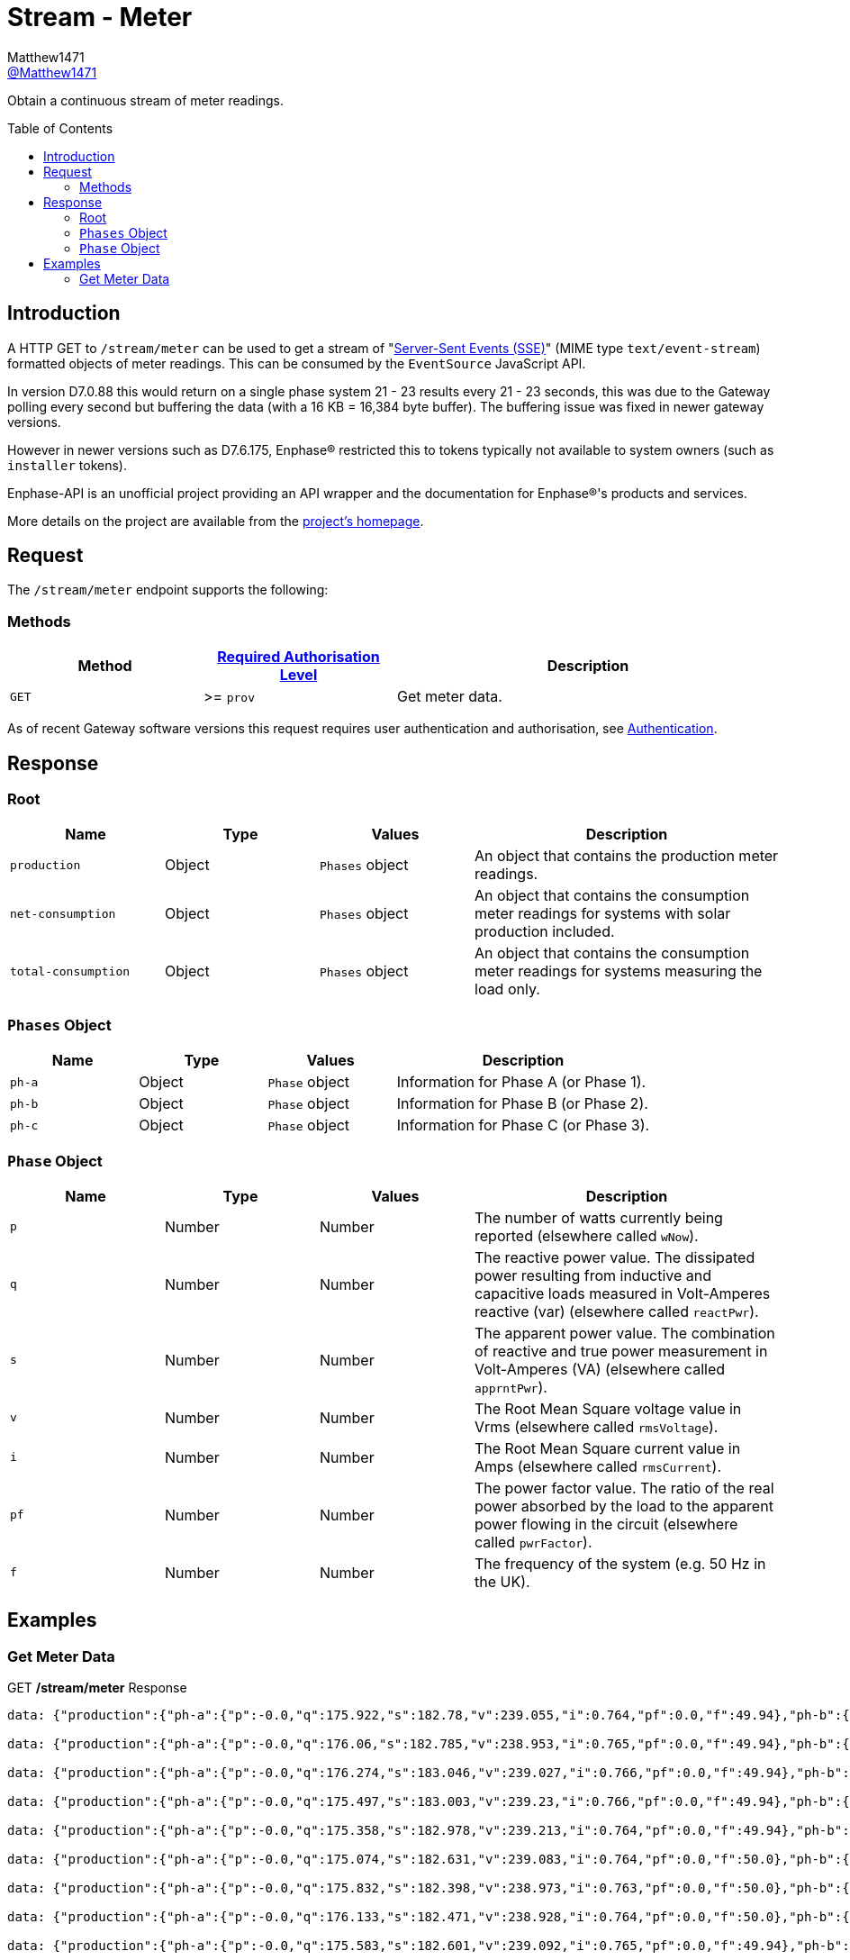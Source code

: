 = Stream - Meter
:toc: preamble
Matthew1471 <https://github.com/matthew1471[@Matthew1471]>;

// Document Settings:

// Set the ID Prefix and ID Separators to be consistent with GitHub so links work irrespective of rendering platform. (https://docs.asciidoctor.org/asciidoc/latest/sections/id-prefix-and-separator/)
:idprefix:
:idseparator: -

// Any code blocks will be in JSON by default.
:source-language: json

ifndef::env-github[:icons: font]

// Set the admonitions to have icons (Github Emojis) if rendered on GitHub (https://blog.mrhaki.com/2016/06/awesome-asciidoctor-using-admonition.html).
ifdef::env-github[]
:status:
:caution-caption: :fire:
:important-caption: :exclamation:
:note-caption: :paperclip:
:tip-caption: :bulb:
:warning-caption: :warning:
endif::[]

// Document Variables:
:release-version: 1.0
:url-org: https://github.com/Matthew1471
:url-repo: {url-org}/Enphase-API
:url-contributors: {url-repo}/graphs/contributors

Obtain a continuous stream of meter readings.

== Introduction

A HTTP GET to `/stream/meter` can be used to get a stream of "https://en.wikipedia.org/wiki/Server-sent_events[Server-Sent Events (SSE)]" (MIME type `text/event-stream`) formatted objects of meter readings. This can be consumed by the `EventSource` JavaScript API.

In version D7.0.88 this would return on a single phase system 21 - 23 results every 21 - 23 seconds, this was due to the Gateway polling every second but buffering the data (with a 16 KB = 16,384 byte buffer). The buffering issue was fixed in newer gateway versions.

However in newer versions such as D7.6.175, Enphase(R) restricted this to tokens typically not available to system owners (such as `installer` tokens).

Enphase-API is an unofficial project providing an API wrapper and the documentation for Enphase(R)'s products and services.

More details on the project are available from the xref:../../../README.adoc[project's homepage].

== Request

The `/stream/meter` endpoint supports the following:

=== Methods
[cols="1,1,2", options="header"]
|===
|Method
|xref:../Authentication.adoc#roles[Required Authorisation Level]
|Description

|`GET`
|>= `prov`
|Get meter data.

|===
As of recent Gateway software versions this request requires user authentication and authorisation, see xref:../Authentication.adoc[Authentication].

== Response

=== Root

[cols="1,1,1,2", options="header"]
|===
|Name
|Type
|Values
|Description

|`production`
|Object
|`Phases` object
|An object that contains the production meter readings.

|`net-consumption`
|Object
|`Phases` object
|An object that contains the consumption meter readings for systems with solar production included.

|`total-consumption`
|Object
|`Phases` object
|An object that contains the consumption meter readings for systems measuring the load only.

|===

=== `Phases` Object

[cols="1,1,1,2", options="header"]
|===
|Name
|Type
|Values
|Description

|`ph-a`
|Object
|`Phase` object
|Information for Phase A (or Phase 1).

|`ph-b`
|Object
|`Phase` object
|Information for Phase B (or Phase 2).

|`ph-c`
|Object
|`Phase` object
|Information for Phase C (or Phase 3).

|===

=== `Phase` Object

[cols="1,1,1,2", options="header"]
|===
|Name
|Type
|Values
|Description

|`p`
|Number
|Number
|The number of watts currently being reported (elsewhere called `wNow`).

|`q`
|Number
|Number
|The reactive power value. The dissipated power resulting from inductive and capacitive loads measured in Volt-Amperes reactive (var) (elsewhere called `reactPwr`).

|`s`
|Number
|Number
|The apparent power value. The combination of reactive and true power measurement in Volt-Amperes (VA) (elsewhere called `apprntPwr`).

|`v`
|Number
|Number
|The Root Mean Square voltage value in Vrms (elsewhere called `rmsVoltage`).

|`i`
|Number
|Number
|The Root Mean Square current value in Amps (elsewhere called `rmsCurrent`).

|`pf`
|Number
|Number
|The power factor value. The ratio of the real power absorbed by the load to the apparent power flowing in the circuit (elsewhere called `pwrFactor`).

|`f`
|Number
|Number
|The frequency of the system (e.g. 50 Hz in the UK).

|===

== Examples

=== Get Meter Data

.GET */stream/meter* Response
[listing]
----
data: {"production":{"ph-a":{"p":-0.0,"q":175.922,"s":182.78,"v":239.055,"i":0.764,"pf":0.0,"f":49.94},"ph-b":{"p":0.0,"q":0.0,"s":0.0,"v":0.0,"i":0.0,"pf":0.0,"f":0.0},"ph-c":{"p":0.0,"q":0.0,"s":0.0,"v":0.0,"i":0.0,"pf":0.0,"f":0.0}},"net-consumption":{"ph-a":{"p":447.973,"q":-710.332,"s":907.001,"v":239.302,"i":3.787,"pf":0.48,"f":49.94},"ph-b":{"p":0.0,"q":0.0,"s":0.0,"v":0.0,"i":0.0,"pf":0.0,"f":0.0},"ph-c":{"p":0.0,"q":0.0,"s":0.0,"v":0.0,"i":0.0,"pf":0.0,"f":0.0}},"total-consumption":{"ph-a":{"p":447.973,"q":-886.254,"s":1088.562,"v":239.178,"i":4.551,"pf":0.41,"f":49.94},"ph-b":{"p":0.0,"q":0.0,"s":0.0,"v":0.0,"i":0.0,"pf":0.0,"f":0.0},"ph-c":{"p":0.0,"q":0.0,"s":0.0,"v":0.0,"i":0.0,"pf":0.0,"f":0.0}}}

data: {"production":{"ph-a":{"p":-0.0,"q":176.06,"s":182.785,"v":238.953,"i":0.765,"pf":0.0,"f":49.94},"ph-b":{"p":0.0,"q":0.0,"s":0.0,"v":0.0,"i":0.0,"pf":0.0,"f":0.0},"ph-c":{"p":0.0,"q":0.0,"s":0.0,"v":0.0,"i":0.0,"pf":0.0,"f":0.0}},"net-consumption":{"ph-a":{"p":443.667,"q":-710.865,"s":903.193,"v":239.131,"i":3.766,"pf":0.48,"f":49.94},"ph-b":{"p":0.0,"q":0.0,"s":0.0,"v":0.0,"i":0.0,"pf":0.0,"f":0.0},"ph-c":{"p":0.0,"q":0.0,"s":0.0,"v":0.0,"i":0.0,"pf":0.0,"f":0.0}},"total-consumption":{"ph-a":{"p":443.667,"q":-886.926,"s":1083.188,"v":239.042,"i":4.531,"pf":0.41,"f":49.94},"ph-b":{"p":0.0,"q":0.0,"s":0.0,"v":0.0,"i":0.0,"pf":0.0,"f":0.0},"ph-c":{"p":0.0,"q":0.0,"s":0.0,"v":0.0,"i":0.0,"pf":0.0,"f":0.0}}}

data: {"production":{"ph-a":{"p":-0.0,"q":176.274,"s":183.046,"v":239.027,"i":0.766,"pf":0.0,"f":49.94},"ph-b":{"p":0.0,"q":0.0,"s":0.0,"v":0.0,"i":0.0,"pf":0.0,"f":0.0},"ph-c":{"p":0.0,"q":0.0,"s":0.0,"v":0.0,"i":0.0,"pf":0.0,"f":0.0}},"net-consumption":{"ph-a":{"p":440.149,"q":-710.677,"s":900.245,"v":239.107,"i":3.758,"pf":0.49,"f":49.94},"ph-b":{"p":0.0,"q":0.0,"s":0.0,"v":0.0,"i":0.0,"pf":0.0,"f":0.0},"ph-c":{"p":0.0,"q":0.0,"s":0.0,"v":0.0,"i":0.0,"pf":0.0,"f":0.0}},"total-consumption":{"ph-a":{"p":440.149,"q":-886.951,"s":1081.694,"v":239.067,"i":4.525,"pf":0.41,"f":49.94},"ph-b":{"p":0.0,"q":0.0,"s":0.0,"v":0.0,"i":0.0,"pf":0.0,"f":0.0},"ph-c":{"p":0.0,"q":0.0,"s":0.0,"v":0.0,"i":0.0,"pf":0.0,"f":0.0}}}

data: {"production":{"ph-a":{"p":-0.0,"q":175.497,"s":183.003,"v":239.23,"i":0.766,"pf":0.0,"f":49.94},"ph-b":{"p":0.0,"q":0.0,"s":0.0,"v":0.0,"i":0.0,"pf":0.0,"f":0.0},"ph-c":{"p":0.0,"q":0.0,"s":0.0,"v":0.0,"i":0.0,"pf":0.0,"f":0.0}},"net-consumption":{"ph-a":{"p":440.625,"q":-711.7,"s":899.396,"v":239.284,"i":3.762,"pf":0.5,"f":49.94},"ph-b":{"p":0.0,"q":0.0,"s":0.0,"v":0.0,"i":0.0,"pf":0.0,"f":0.0},"ph-c":{"p":0.0,"q":0.0,"s":0.0,"v":0.0,"i":0.0,"pf":0.0,"f":0.0}},"total-consumption":{"ph-a":{"p":440.625,"q":-887.197,"s":1083.306,"v":239.257,"i":4.528,"pf":0.41,"f":49.94},"ph-b":{"p":0.0,"q":0.0,"s":0.0,"v":0.0,"i":0.0,"pf":0.0,"f":0.0},"ph-c":{"p":0.0,"q":0.0,"s":0.0,"v":0.0,"i":0.0,"pf":0.0,"f":0.0}}}

data: {"production":{"ph-a":{"p":-0.0,"q":175.358,"s":182.978,"v":239.213,"i":0.764,"pf":0.0,"f":49.94},"ph-b":{"p":0.0,"q":0.0,"s":0.0,"v":0.0,"i":0.0,"pf":0.0,"f":0.0},"ph-c":{"p":0.0,"q":0.0,"s":0.0,"v":0.0,"i":0.0,"pf":0.0,"f":0.0}},"net-consumption":{"ph-a":{"p":440.312,"q":-712.327,"s":899.571,"v":239.371,"i":3.758,"pf":0.49,"f":49.94},"ph-b":{"p":0.0,"q":0.0,"s":0.0,"v":0.0,"i":0.0,"pf":0.0,"f":0.0},"ph-c":{"p":0.0,"q":0.0,"s":0.0,"v":0.0,"i":0.0,"pf":0.0,"f":0.0}},"total-consumption":{"ph-a":{"p":440.312,"q":-887.684,"s":1082.108,"v":239.292,"i":4.522,"pf":0.41,"f":49.94},"ph-b":{"p":0.0,"q":0.0,"s":0.0,"v":0.0,"i":0.0,"pf":0.0,"f":0.0},"ph-c":{"p":0.0,"q":0.0,"s":0.0,"v":0.0,"i":0.0,"pf":0.0,"f":0.0}}}

data: {"production":{"ph-a":{"p":-0.0,"q":175.074,"s":182.631,"v":239.083,"i":0.764,"pf":0.0,"f":50.0},"ph-b":{"p":0.0,"q":0.0,"s":0.0,"v":0.0,"i":0.0,"pf":0.0,"f":0.0},"ph-c":{"p":0.0,"q":0.0,"s":0.0,"v":0.0,"i":0.0,"pf":0.0,"f":0.0}},"net-consumption":{"ph-a":{"p":440.046,"q":-711.886,"s":899.4,"v":239.356,"i":3.756,"pf":0.48,"f":49.94},"ph-b":{"p":0.0,"q":0.0,"s":0.0,"v":0.0,"i":0.0,"pf":0.0,"f":0.0},"ph-c":{"p":0.0,"q":0.0,"s":0.0,"v":0.0,"i":0.0,"pf":0.0,"f":0.0}},"total-consumption":{"ph-a":{"p":440.046,"q":-886.961,"s":1081.202,"v":239.22,"i":4.52,"pf":0.41,"f":49.97},"ph-b":{"p":0.0,"q":0.0,"s":0.0,"v":0.0,"i":0.0,"pf":0.0,"f":0.0},"ph-c":{"p":0.0,"q":0.0,"s":0.0,"v":0.0,"i":0.0,"pf":0.0,"f":0.0}}}

data: {"production":{"ph-a":{"p":-0.0,"q":175.832,"s":182.398,"v":238.973,"i":0.763,"pf":0.0,"f":50.0},"ph-b":{"p":0.0,"q":0.0,"s":0.0,"v":0.0,"i":0.0,"pf":0.0,"f":0.0},"ph-c":{"p":0.0,"q":0.0,"s":0.0,"v":0.0,"i":0.0,"pf":0.0,"f":0.0}},"net-consumption":{"ph-a":{"p":436.669,"q":-711.464,"s":898.131,"v":239.241,"i":3.754,"pf":0.48,"f":49.94},"ph-b":{"p":0.0,"q":0.0,"s":0.0,"v":0.0,"i":0.0,"pf":0.0,"f":0.0},"ph-c":{"p":0.0,"q":0.0,"s":0.0,"v":0.0,"i":0.0,"pf":0.0,"f":0.0}},"total-consumption":{"ph-a":{"p":436.669,"q":-887.296,"s":1079.88,"v":239.107,"i":4.516,"pf":0.4,"f":49.97},"ph-b":{"p":0.0,"q":0.0,"s":0.0,"v":0.0,"i":0.0,"pf":0.0,"f":0.0},"ph-c":{"p":0.0,"q":0.0,"s":0.0,"v":0.0,"i":0.0,"pf":0.0,"f":0.0}}}

data: {"production":{"ph-a":{"p":-0.0,"q":176.133,"s":182.471,"v":238.928,"i":0.764,"pf":0.0,"f":50.0},"ph-b":{"p":0.0,"q":0.0,"s":0.0,"v":0.0,"i":0.0,"pf":0.0,"f":0.0},"ph-c":{"p":0.0,"q":0.0,"s":0.0,"v":0.0,"i":0.0,"pf":0.0,"f":0.0}},"net-consumption":{"ph-a":{"p":437.004,"q":-711.367,"s":898.549,"v":239.072,"i":3.758,"pf":0.48,"f":49.94},"ph-b":{"p":0.0,"q":0.0,"s":0.0,"v":0.0,"i":0.0,"pf":0.0,"f":0.0},"ph-c":{"p":0.0,"q":0.0,"s":0.0,"v":0.0,"i":0.0,"pf":0.0,"f":0.0}},"total-consumption":{"ph-a":{"p":437.004,"q":-887.499,"s":1080.712,"v":239.0,"i":4.522,"pf":0.4,"f":49.97},"ph-b":{"p":0.0,"q":0.0,"s":0.0,"v":0.0,"i":0.0,"pf":0.0,"f":0.0},"ph-c":{"p":0.0,"q":0.0,"s":0.0,"v":0.0,"i":0.0,"pf":0.0,"f":0.0}}}

data: {"production":{"ph-a":{"p":-0.0,"q":175.583,"s":182.601,"v":239.092,"i":0.765,"pf":0.0,"f":49.94},"ph-b":{"p":0.0,"q":0.0,"s":0.0,"v":0.0,"i":0.0,"pf":0.0,"f":0.0},"ph-c":{"p":0.0,"q":0.0,"s":0.0,"v":0.0,"i":0.0,"pf":0.0,"f":0.0}},"net-consumption":{"ph-a":{"p":438.094,"q":-711.386,"s":899.048,"v":239.132,"i":3.765,"pf":0.49,"f":49.94},"ph-b":{"p":0.0,"q":0.0,"s":0.0,"v":0.0,"i":0.0,"pf":0.0,"f":0.0},"ph-c":{"p":0.0,"q":0.0,"s":0.0,"v":0.0,"i":0.0,"pf":0.0,"f":0.0}},"total-consumption":{"ph-a":{"p":438.094,"q":-886.969,"s":1083.052,"v":239.112,"i":4.529,"pf":0.4,"f":49.94},"ph-b":{"p":0.0,"q":0.0,"s":0.0,"v":0.0,"i":0.0,"pf":0.0,"f":0.0},"ph-c":{"p":0.0,"q":0.0,"s":0.0,"v":0.0,"i":0.0,"pf":0.0,"f":0.0}}}

data: {"production":{"ph-a":{"p":-0.0,"q":176.354,"s":183.017,"v":239.508,"i":0.764,"pf":0.0,"f":49.94},"ph-b":{"p":0.0,"q":0.0,"s":0.0,"v":0.0,"i":0.0,"pf":0.0,"f":0.0},"ph-c":{"p":0.0,"q":0.0,"s":0.0,"v":0.0,"i":0.0,"pf":0.0,"f":0.0}},"net-consumption":{"ph-a":{"p":438.626,"q":-713.054,"s":900.137,"v":239.552,"i":3.758,"pf":0.48,"f":49.94},"ph-b":{"p":0.0,"q":0.0,"s":0.0,"v":0.0,"i":0.0,"pf":0.0,"f":0.0},"ph-c":{"p":0.0,"q":0.0,"s":0.0,"v":0.0,"i":0.0,"pf":0.0,"f":0.0}},"total-consumption":{"ph-a":{"p":438.626,"q":-889.409,"s":1083.081,"v":239.53,"i":4.522,"pf":0.4,"f":49.94},"ph-b":{"p":0.0,"q":0.0,"s":0.0,"v":0.0,"i":0.0,"pf":0.0,"f":0.0},"ph-c":{"p":0.0,"q":0.0,"s":0.0,"v":0.0,"i":0.0,"pf":0.0,"f":0.0}}}

data: {"production":{"ph-a":{"p":-0.0,"q":177.037,"s":183.519,"v":239.682,"i":0.768,"pf":0.0,"f":49.94},"ph-b":{"p":0.0,"q":0.0,"s":0.0,"v":0.0,"i":0.0,"pf":0.0,"f":0.0},"ph-c":{"p":0.0,"q":0.0,"s":0.0,"v":0.0,"i":0.0,"pf":0.0,"f":0.0}},"net-consumption":{"ph-a":{"p":437.578,"q":-713.86,"s":899.7,"v":239.87,"i":3.75,"pf":0.49,"f":49.94},"ph-b":{"p":0.0,"q":0.0,"s":0.0,"v":0.0,"i":0.0,"pf":0.0,"f":0.0},"ph-c":{"p":0.0,"q":0.0,"s":0.0,"v":0.0,"i":0.0,"pf":0.0,"f":0.0}},"total-consumption":{"ph-a":{"p":437.578,"q":-890.897,"s":1083.214,"v":239.776,"i":4.518,"pf":0.4,"f":49.94},"ph-b":{"p":0.0,"q":0.0,"s":0.0,"v":0.0,"i":0.0,"pf":0.0,"f":0.0},"ph-c":{"p":0.0,"q":0.0,"s":0.0,"v":0.0,"i":0.0,"pf":0.0,"f":0.0}}}

data: {"production":{"ph-a":{"p":-0.0,"q":177.801,"s":183.856,"v":239.375,"i":0.768,"pf":0.0,"f":49.94},"ph-b":{"p":0.0,"q":0.0,"s":0.0,"v":0.0,"i":0.0,"pf":0.0,"f":0.0},"ph-c":{"p":0.0,"q":0.0,"s":0.0,"v":0.0,"i":0.0,"pf":0.0,"f":0.0}},"net-consumption":{"ph-a":{"p":435.145,"q":-714.05,"s":898.821,"v":239.632,"i":3.749,"pf":0.49,"f":49.94},"ph-b":{"p":0.0,"q":0.0,"s":0.0,"v":0.0,"i":0.0,"pf":0.0,"f":0.0},"ph-c":{"p":0.0,"q":0.0,"s":0.0,"v":0.0,"i":0.0,"pf":0.0,"f":0.0}},"total-consumption":{"ph-a":{"p":435.145,"q":-891.851,"s":1081.76,"v":239.504,"i":4.517,"pf":0.4,"f":49.94},"ph-b":{"p":0.0,"q":0.0,"s":0.0,"v":0.0,"i":0.0,"pf":0.0,"f":0.0},"ph-c":{"p":0.0,"q":0.0,"s":0.0,"v":0.0,"i":0.0,"pf":0.0,"f":0.0}}}

data: {"production":{"ph-a":{"p":-0.0,"q":176.879,"s":183.567,"v":239.2,"i":0.766,"pf":0.0,"f":49.94},"ph-b":{"p":0.0,"q":0.0,"s":0.0,"v":0.0,"i":0.0,"pf":0.0,"f":0.0},"ph-c":{"p":0.0,"q":0.0,"s":0.0,"v":0.0,"i":0.0,"pf":0.0,"f":0.0}},"net-consumption":{"ph-a":{"p":433.313,"q":-712.466,"s":897.309,"v":239.393,"i":3.746,"pf":0.48,"f":49.94},"ph-b":{"p":0.0,"q":0.0,"s":0.0,"v":0.0,"i":0.0,"pf":0.0,"f":0.0},"ph-c":{"p":0.0,"q":0.0,"s":0.0,"v":0.0,"i":0.0,"pf":0.0,"f":0.0}},"total-consumption":{"ph-a":{"p":433.313,"q":-889.346,"s":1079.82,"v":239.297,"i":4.512,"pf":0.4,"f":49.94},"ph-b":{"p":0.0,"q":0.0,"s":0.0,"v":0.0,"i":0.0,"pf":0.0,"f":0.0},"ph-c":{"p":0.0,"q":0.0,"s":0.0,"v":0.0,"i":0.0,"pf":0.0,"f":0.0}}}

data: {"production":{"ph-a":{"p":-0.0,"q":177.139,"s":183.158,"v":239.262,"i":0.765,"pf":0.0,"f":49.94},"ph-b":{"p":0.0,"q":0.0,"s":0.0,"v":0.0,"i":0.0,"pf":0.0,"f":0.0},"ph-c":{"p":0.0,"q":0.0,"s":0.0,"v":0.0,"i":0.0,"pf":0.0,"f":0.0}},"net-consumption":{"ph-a":{"p":433.604,"q":-711.944,"s":896.747,"v":239.344,"i":3.746,"pf":0.48,"f":49.94},"ph-b":{"p":0.0,"q":0.0,"s":0.0,"v":0.0,"i":0.0,"pf":0.0,"f":0.0},"ph-c":{"p":0.0,"q":0.0,"s":0.0,"v":0.0,"i":0.0,"pf":0.0,"f":0.0}},"total-consumption":{"ph-a":{"p":433.604,"q":-889.083,"s":1079.619,"v":239.303,"i":4.512,"pf":0.4,"f":49.94},"ph-b":{"p":0.0,"q":0.0,"s":0.0,"v":0.0,"i":0.0,"pf":0.0,"f":0.0},"ph-c":{"p":0.0,"q":0.0,"s":0.0,"v":0.0,"i":0.0,"pf":0.0,"f":0.0}}}

data: {"production":{"ph-a":{"p":-0.0,"q":177.458,"s":183.196,"v":239.479,"i":0.765,"pf":0.0,"f":49.94},"ph-b":{"p":0.0,"q":0.0,"s":0.0,"v":0.0,"i":0.0,"pf":0.0,"f":0.0},"ph-c":{"p":0.0,"q":0.0,"s":0.0,"v":0.0,"i":0.0,"pf":0.0,"f":0.0}},"net-consumption":{"ph-a":{"p":434.777,"q":-712.939,"s":897.602,"v":239.521,"i":3.751,"pf":0.48,"f":49.94},"ph-b":{"p":0.0,"q":0.0,"s":0.0,"v":0.0,"i":0.0,"pf":0.0,"f":0.0},"ph-c":{"p":0.0,"q":0.0,"s":0.0,"v":0.0,"i":0.0,"pf":0.0,"f":0.0}},"total-consumption":{"ph-a":{"p":434.777,"q":-890.397,"s":1081.638,"v":239.5,"i":4.516,"pf":0.4,"f":49.94},"ph-b":{"p":0.0,"q":0.0,"s":0.0,"v":0.0,"i":0.0,"pf":0.0,"f":0.0},"ph-c":{"p":0.0,"q":0.0,"s":0.0,"v":0.0,"i":0.0,"pf":0.0,"f":0.0}}}

data: {"production":{"ph-a":{"p":-0.0,"q":177.513,"s":183.313,"v":239.6,"i":0.766,"pf":0.0,"f":50.0},"ph-b":{"p":0.0,"q":0.0,"s":0.0,"v":0.0,"i":0.0,"pf":0.0,"f":0.0},"ph-c":{"p":0.0,"q":0.0,"s":0.0,"v":0.0,"i":0.0,"pf":0.0,"f":0.0}},"net-consumption":{"ph-a":{"p":434.257,"q":-713.064,"s":897.885,"v":239.749,"i":3.746,"pf":0.48,"f":49.94},"ph-b":{"p":0.0,"q":0.0,"s":0.0,"v":0.0,"i":0.0,"pf":0.0,"f":0.0},"ph-c":{"p":0.0,"q":0.0,"s":0.0,"v":0.0,"i":0.0,"pf":0.0,"f":0.0}},"total-consumption":{"ph-a":{"p":434.257,"q":-890.577,"s":1081.428,"v":239.674,"i":4.512,"pf":0.4,"f":49.97},"ph-b":{"p":0.0,"q":0.0,"s":0.0,"v":0.0,"i":0.0,"pf":0.0,"f":0.0},"ph-c":{"p":0.0,"q":0.0,"s":0.0,"v":0.0,"i":0.0,"pf":0.0,"f":0.0}}}

data: {"production":{"ph-a":{"p":-0.0,"q":177.513,"s":183.313,"v":239.6,"i":0.766,"pf":0.0,"f":50.0},"ph-b":{"p":0.0,"q":0.0,"s":0.0,"v":0.0,"i":0.0,"pf":0.0,"f":0.0},"ph-c":{"p":0.0,"q":0.0,"s":0.0,"v":0.0,"i":0.0,"pf":0.0,"f":0.0}},"net-consumption":{"ph-a":{"p":434.257,"q":-713.064,"s":897.885,"v":239.749,"i":3.746,"pf":0.48,"f":49.94},"ph-b":{"p":0.0,"q":0.0,"s":0.0,"v":0.0,"i":0.0,"pf":0.0,"f":0.0},"ph-c":{"p":0.0,"q":0.0,"s":0.0,"v":0.0,"i":0.0,"pf":0.0,"f":0.0}},"total-consumption":{"ph-a":{"p":434.257,"q":-890.577,"s":1081.428,"v":239.674,"i":4.512,"pf":0.4,"f":49.97},"ph-b":{"p":0.0,"q":0.0,"s":0.0,"v":0.0,"i":0.0,"pf":0.0,"f":0.0},"ph-c":{"p":0.0,"q":0.0,"s":0.0,"v":0.0,"i":0.0,"pf":0.0,"f":0.0}}}

data: {"production":{"ph-a":{"p":-0.0,"q":177.744,"s":183.477,"v":239.397,"i":0.766,"pf":0.0,"f":49.94},"ph-b":{"p":0.0,"q":0.0,"s":0.0,"v":0.0,"i":0.0,"pf":0.0,"f":0.0},"ph-c":{"p":0.0,"q":0.0,"s":0.0,"v":0.0,"i":0.0,"pf":0.0,"f":0.0}},"net-consumption":{"ph-a":{"p":433.582,"q":-713.161,"s":897.58,"v":239.665,"i":3.742,"pf":0.48,"f":49.94},"ph-b":{"p":0.0,"q":0.0,"s":0.0,"v":0.0,"i":0.0,"pf":0.0,"f":0.0},"ph-c":{"p":0.0,"q":0.0,"s":0.0,"v":0.0,"i":0.0,"pf":0.0,"f":0.0}},"total-consumption":{"ph-a":{"p":433.582,"q":-890.905,"s":1079.857,"v":239.531,"i":4.508,"pf":0.4,"f":49.94},"ph-b":{"p":0.0,"q":0.0,"s":0.0,"v":0.0,"i":0.0,"pf":0.0,"f":0.0},"ph-c":{"p":0.0,"q":0.0,"s":0.0,"v":0.0,"i":0.0,"pf":0.0,"f":0.0}}}

data: {"production":{"ph-a":{"p":-0.0,"q":176.922,"s":183.464,"v":239.105,"i":0.767,"pf":0.0,"f":50.0},"ph-b":{"p":0.0,"q":0.0,"s":0.0,"v":0.0,"i":0.0,"pf":0.0,"f":0.0},"ph-c":{"p":0.0,"q":0.0,"s":0.0,"v":0.0,"i":0.0,"pf":0.0,"f":0.0}},"net-consumption":{"ph-a":{"p":431.308,"q":-712.777,"s":896.097,"v":239.37,"i":3.742,"pf":0.48,"f":50.0},"ph-b":{"p":0.0,"q":0.0,"s":0.0,"v":0.0,"i":0.0,"pf":0.0,"f":0.0},"ph-c":{"p":0.0,"q":0.0,"s":0.0,"v":0.0,"i":0.0,"pf":0.0,"f":0.0}},"total-consumption":{"ph-a":{"p":431.308,"q":-889.699,"s":1078.619,"v":239.237,"i":4.509,"pf":0.4,"f":50.0},"ph-b":{"p":0.0,"q":0.0,"s":0.0,"v":0.0,"i":0.0,"pf":0.0,"f":0.0},"ph-c":{"p":0.0,"q":0.0,"s":0.0,"v":0.0,"i":0.0,"pf":0.0,"f":0.0}}}

data: {"production":{"ph-a":{"p":-0.0,"q":176.936,"s":183.259,"v":239.054,"i":0.766,"pf":0.0,"f":49.94},"ph-b":{"p":0.0,"q":0.0,"s":0.0,"v":0.0,"i":0.0,"pf":0.0,"f":0.0},"ph-c":{"p":0.0,"q":0.0,"s":0.0,"v":0.0,"i":0.0,"pf":0.0,"f":0.0}},"net-consumption":{"ph-a":{"p":430.686,"q":-711.485,"s":895.449,"v":239.2,"i":3.742,"pf":0.49,"f":49.94},"ph-b":{"p":0.0,"q":0.0,"s":0.0,"v":0.0,"i":0.0,"pf":0.0,"f":0.0},"ph-c":{"p":0.0,"q":0.0,"s":0.0,"v":0.0,"i":0.0,"pf":0.0,"f":0.0}},"total-consumption":{"ph-a":{"p":430.686,"q":-888.422,"s":1078.128,"v":239.127,"i":4.509,"pf":0.4,"f":49.94},"ph-b":{"p":0.0,"q":0.0,"s":0.0,"v":0.0,"i":0.0,"pf":0.0,"f":0.0},"ph-c":{"p":0.0,"q":0.0,"s":0.0,"v":0.0,"i":0.0,"pf":0.0,"f":0.0}}}

data: {"production":{"ph-a":{"p":-0.0,"q":176.807,"s":183.08,"v":239.253,"i":0.764,"pf":0.0,"f":50.0},"ph-b":{"p":0.0,"q":0.0,"s":0.0,"v":0.0,"i":0.0,"pf":0.0,"f":0.0},"ph-c":{"p":0.0,"q":0.0,"s":0.0,"v":0.0,"i":0.0,"pf":0.0,"f":0.0}},"net-consumption":{"ph-a":{"p":431.883,"q":-712.632,"s":896.521,"v":239.297,"i":3.749,"pf":0.48,"f":49.94},"ph-b":{"p":0.0,"q":0.0,"s":0.0,"v":0.0,"i":0.0,"pf":0.0,"f":0.0},"ph-c":{"p":0.0,"q":0.0,"s":0.0,"v":0.0,"i":0.0,"pf":0.0,"f":0.0}},"total-consumption":{"ph-a":{"p":431.883,"q":-889.439,"s":1079.955,"v":239.275,"i":4.513,"pf":0.4,"f":49.97},"ph-b":{"p":0.0,"q":0.0,"s":0.0,"v":0.0,"i":0.0,"pf":0.0,"f":0.0},"ph-c":{"p":0.0,"q":0.0,"s":0.0,"v":0.0,"i":0.0,"pf":0.0,"f":0.0}}}

data: {"production":{"ph-a":{"p":-0.0,"q":175.087,"s":182.779,"v":239.519,"i":0.763,"pf":0.0,"f":49.94},"ph-b":{"p":0.0,"q":0.0,"s":0.0,"v":0.0,"i":0.0,"pf":0.0,"f":0.0},"ph-c":{"p":0.0,"q":0.0,"s":0.0,"v":0.0,"i":0.0,"pf":0.0,"f":0.0}},"net-consumption":{"ph-a":{"p":434.237,"q":-714.279,"s":898.431,"v":239.549,"i":3.756,"pf":0.49,"f":49.94},"ph-b":{"p":0.0,"q":0.0,"s":0.0,"v":0.0,"i":0.0,"pf":0.0,"f":0.0},"ph-c":{"p":0.0,"q":0.0,"s":0.0,"v":0.0,"i":0.0,"pf":0.0,"f":0.0}},"total-consumption":{"ph-a":{"p":434.237,"q":-889.366,"s":1082.296,"v":239.534,"i":4.518,"pf":0.4,"f":49.94},"ph-b":{"p":0.0,"q":0.0,"s":0.0,"v":0.0,"i":0.0,"pf":0.0,"f":0.0},"ph-c":{"p":0.0,"q":0.0,"s":0.0,"v":0.0,"i":0.0,"pf":0.0,"f":0.0}}}


----